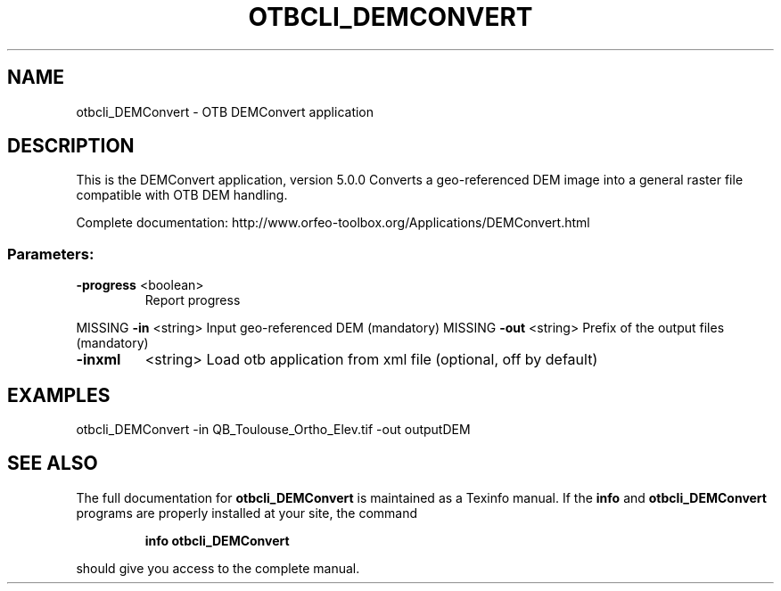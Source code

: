 .\" DO NOT MODIFY THIS FILE!  It was generated by help2man 1.46.4.
.TH OTBCLI_DEMCONVERT "1" "December 2015" "otbcli_DEMConvert 5.0.0" "User Commands"
.SH NAME
otbcli_DEMConvert \- OTB DEMConvert application
.SH DESCRIPTION
This is the DEMConvert application, version 5.0.0
Converts a geo\-referenced DEM image into a general raster file compatible with OTB DEM handling.
.PP
Complete documentation: http://www.orfeo\-toolbox.org/Applications/DEMConvert.html
.SS "Parameters:"
.TP
\fB\-progress\fR <boolean>
Report progress
.PP
MISSING \fB\-in\fR       <string>         Input geo\-referenced DEM  (mandatory)
MISSING \fB\-out\fR      <string>         Prefix of the output files  (mandatory)
.TP
\fB\-inxml\fR
<string>         Load otb application from xml file  (optional, off by default)
.SH EXAMPLES
otbcli_DEMConvert \-in QB_Toulouse_Ortho_Elev.tif \-out outputDEM
.PP

.SH "SEE ALSO"
The full documentation for
.B otbcli_DEMConvert
is maintained as a Texinfo manual.  If the
.B info
and
.B otbcli_DEMConvert
programs are properly installed at your site, the command
.IP
.B info otbcli_DEMConvert
.PP
should give you access to the complete manual.
